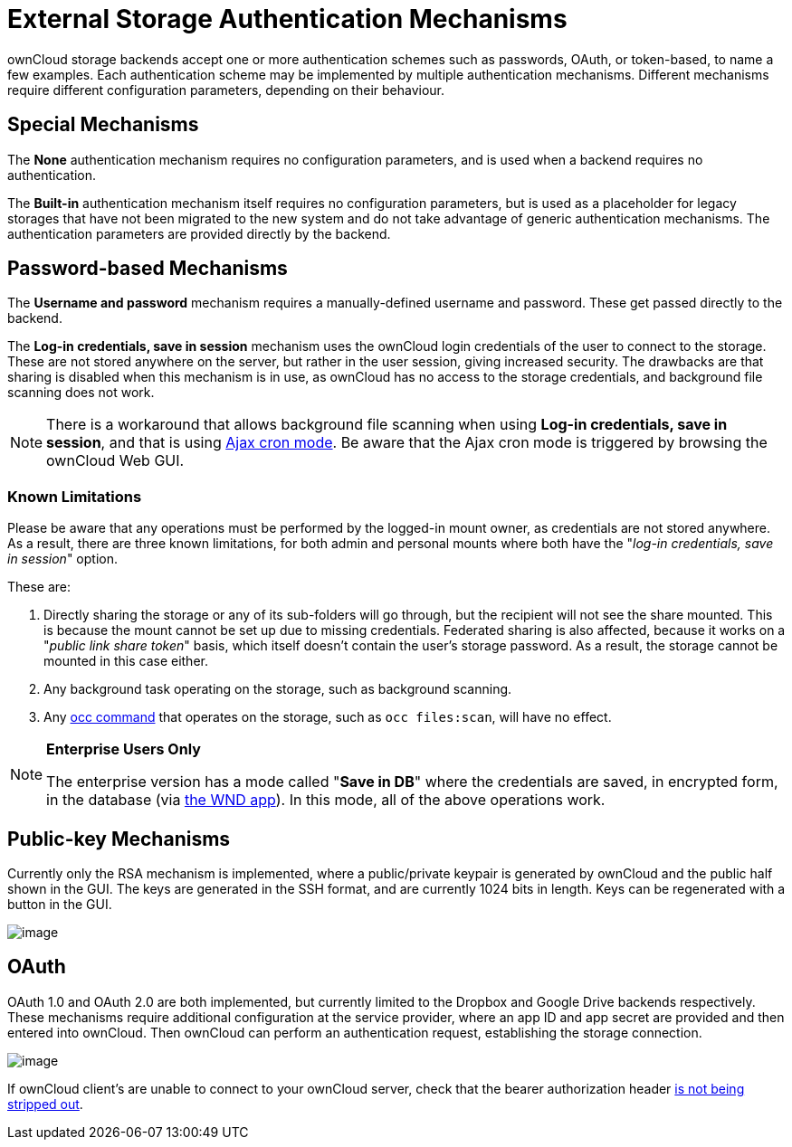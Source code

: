 = External Storage Authentication Mechanisms

ownCloud storage backends accept one or more authentication schemes such
as passwords, OAuth, or token-based, to name a few examples. Each
authentication scheme may be implemented by multiple authentication
mechanisms. Different mechanisms require different configuration
parameters, depending on their behaviour.

[[special-mechanisms]]
== Special Mechanisms

The *None* authentication mechanism requires no configuration
parameters, and is used when a backend requires no authentication.

The *Built-in* authentication mechanism itself requires no configuration
parameters, but is used as a placeholder for legacy storages that have
not been migrated to the new system and do not take advantage of generic
authentication mechanisms. The authentication parameters are provided
directly by the backend.

[[password-based-mechanisms]]
== Password-based Mechanisms

The *Username and password* mechanism requires a manually-defined
username and password. These get passed directly to the backend.

The *Log-in credentials, save in session* mechanism uses the ownCloud
login credentials of the user to connect to the storage. These are not
stored anywhere on the server, but rather in the user session, giving
increased security. The drawbacks are that sharing is disabled when this
mechanism is in use, as ownCloud has no access to the storage
credentials, and background file scanning does not work.

[NOTE]
====
There is a workaround that allows background file scanning when using *Log-in credentials, save in session*, and that is using xref:configuration/server/background_jobs_configuration.adoc[Ajax cron mode].
Be aware that the Ajax cron mode is triggered by browsing the ownCloud Web GUI.
====

=== Known Limitations

Please be aware that any operations must be performed by the logged-in mount owner, as credentials are not stored anywhere.
As a result, there are three known limitations, for both admin and personal mounts where both have the "_log-in credentials, save in session_" option.

These are:

. Directly sharing the storage or any of its sub-folders will go through, but the recipient will not see the share mounted. This is because the mount cannot be set up due to missing credentials. Federated sharing is also affected, because it works on a "_public link share token_" basis, which itself doesn't contain the user's storage password. As a result, the storage cannot be mounted in this case either.
. Any background task operating on the storage, such as background scanning.
. Any xref:configuration/server/occ_command.adoc[occ command] that operates on the storage, such as `occ files:scan`, will have no effect.

[NOTE]
====
**Enterprise Users Only**

The enterprise version has a mode called "**Save in DB**" where the credentials are saved, in encrypted form, in the database (via xref:enterprise/external_storage/windows-network-drive_configuration.adoc[the WND app]). In this mode, all of the above operations work.
====

[[public-key-mechanisms]]
== Public-key Mechanisms

Currently only the RSA mechanism is implemented, where a public/private
keypair is generated by ownCloud and the public half shown in the GUI.
The keys are generated in the SSH format, and are currently 1024 bits in
length. Keys can be regenerated with a button in the GUI.

image:/server/_images/configuration/files/external_storage/auth_rsa.png[image]

[[oauth]]
== OAuth

OAuth 1.0 and OAuth 2.0 are both implemented, but currently limited to
the Dropbox and Google Drive backends respectively. These mechanisms
require additional configuration at the service provider, where an app
ID and app secret are provided and then entered into ownCloud. Then
ownCloud can perform an authentication request, establishing the storage
connection.

image:/server/_images/configuration/files/external_storage/dropbox-oc.png[image]

If ownCloud client’s are unable to connect to your ownCloud server,
check that the bearer authorization header xref:issues/general_troubleshooting.adoc#owncloud-clients-cannot-connect-to-the-owncloud-server[is not being stripped out].
